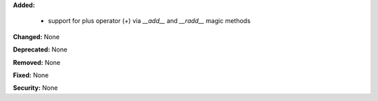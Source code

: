 **Added:**

 * support for plus operator (`+`) via `__add__` and `__radd__` magic methods

**Changed:** None

**Deprecated:** None

**Removed:** None

**Fixed:** None

**Security:** None
